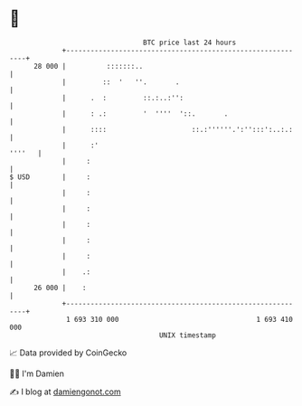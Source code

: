 * 👋

#+begin_example
                                    BTC price last 24 hours                    
                +------------------------------------------------------------+ 
         28 000 |          :::::::..                                         | 
                |         ::  '   ''.       .                                | 
                |      .  :         ::.:..:'':                               | 
                |      : .:         '  ''''  '::.       .                    | 
                |      ::::                     ::.:''''''.':'':::':..:.:    | 
                |      :'                                             ''''   | 
                |     :                                                      | 
   $ USD        |     :                                                      | 
                |     :                                                      | 
                |     :                                                      | 
                |     :                                                      | 
                |     :                                                      | 
                |     :                                                      | 
                |    .:                                                      | 
         26 000 |    :                                                       | 
                +------------------------------------------------------------+ 
                 1 693 310 000                                  1 693 410 000  
                                        UNIX timestamp                         
#+end_example
📈 Data provided by CoinGecko

🧑‍💻 I'm Damien

✍️ I blog at [[https://www.damiengonot.com][damiengonot.com]]
